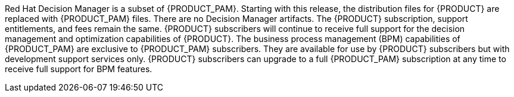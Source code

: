Red Hat Decision Manager is a subset of {PRODUCT_PAM}. Starting with this release, the distribution files for {PRODUCT} are replaced with {PRODUCT_PAM} files. There are no Decision Manager artifacts. The {PRODUCT} subscription, support entitlements, and fees remain the same. {PRODUCT} subscribers will continue to receive full support for the decision management and optimization capabilities of {PRODUCT}. The business process management (BPM) capabilities of {PRODUCT_PAM} are exclusive to {PRODUCT_PAM} subscribers. They are available for use by {PRODUCT} subscribers but with development support services only. {PRODUCT} subscribers can upgrade to a full {PRODUCT_PAM} subscription at any time to receive full support for BPM features.
